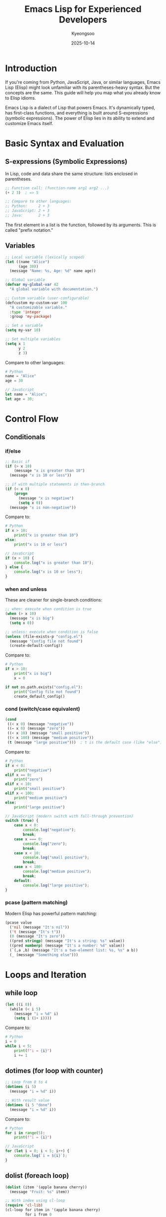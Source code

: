 #+TITLE: Emacs Lisp for Experienced Developers
#+DATE: 2025-10-14
#+AUTHOR: Kyeongsoo
#+OPTIONS: toc:t num:t

* Introduction

If you're coming from Python, JavaScript, Java, or similar languages, Emacs Lisp (Elisp) might look unfamiliar with its parentheses-heavy syntax. But the concepts are the same. This guide will help you map what you already know to Elisp idioms.

Emacs Lisp is a dialect of Lisp that powers Emacs. It's dynamically typed, has first-class functions, and everything is built around S-expressions (symbolic expressions). The power of Elisp lies in its ability to extend and customize Emacs itself.

* Basic Syntax and Evaluation

** S-expressions (Symbolic Expressions)

In Lisp, code and data share the same structure: lists enclosed in parentheses.

#+BEGIN_SRC emacs-lisp
;; Function call: (function-name arg1 arg2 ...)
(+ 2 3)  ; => 5

;; Compare to other languages:
;; Python:     2 + 3
;; JavaScript: 2 + 3
;; Java:       2 + 3
#+END_SRC

The first element in a list is the function, followed by its arguments. This is called "prefix notation."

** Variables

#+BEGIN_SRC emacs-lisp
;; Local variable (lexically scoped)
(let ((name "Alice")
      (age 30))
  (message "Name: %s, Age: %d" name age))

;; Global variable
(defvar my-global-var 42
  "A global variable with documentation.")

;; Custom variable (user-configurable)
(defcustom my-custom-var 100
  "A customizable variable."
  :type 'integer
  :group 'my-package)

;; Set a variable
(setq my-var 10)

;; Set multiple variables
(setq x 1
      y 2
      z 3)
#+END_SRC

Compare to other languages:
#+BEGIN_SRC python
# Python
name = "Alice"
age = 30
#+END_SRC

#+BEGIN_SRC javascript
// JavaScript
let name = "Alice";
let age = 30;
#+END_SRC

* Control Flow

** Conditionals

*** if/else

#+BEGIN_SRC emacs-lisp
;; Basic if
(if (> x 10)
    (message "x is greater than 10")
  (message "x is 10 or less"))

;; if with multiple statements in then-branch
(if (< x 0)
    (progn
      (message "x is negative")
      (setq x 0))
  (message "x is non-negative"))
#+END_SRC

Compare to:
#+BEGIN_SRC python
# Python
if x > 10:
    print("x is greater than 10")
else:
    print("x is 10 or less")
#+END_SRC

#+BEGIN_SRC javascript
// JavaScript
if (x > 10) {
    console.log("x is greater than 10");
} else {
    console.log("x is 10 or less");
}
#+END_SRC

*** when and unless

These are cleaner for single-branch conditions:

#+BEGIN_SRC emacs-lisp
;; when: execute when condition is true
(when (> x 10)
  (message "x is big")
  (setq x 0))

;; unless: execute when condition is false
(unless (file-exists-p "config.el")
  (message "Config file not found")
  (create-default-config))
#+END_SRC

Compare to:
#+BEGIN_SRC python
# Python
if x > 10:
    print("x is big")
    x = 0

if not os.path.exists("config.el"):
    print("Config file not found")
    create_default_config()
#+END_SRC

*** cond (switch/case equivalent)

#+BEGIN_SRC emacs-lisp
(cond
 ((< x 0) (message "negative"))
 ((= x 0) (message "zero"))
 ((< x 10) (message "small positive"))
 ((< x 100) (message "medium positive"))
 (t (message "large positive")))  ; t is the default case (like "else")
#+END_SRC

Compare to:
#+BEGIN_SRC python
# Python
if x < 0:
    print("negative")
elif x == 0:
    print("zero")
elif x < 10:
    print("small positive")
elif x < 100:
    print("medium positive")
else:
    print("large positive")
#+END_SRC

#+BEGIN_SRC javascript
// JavaScript (modern switch with fall-through prevention)
switch (true) {
    case x < 0:
        console.log("negative");
        break;
    case x === 0:
        console.log("zero");
        break;
    case x < 10:
        console.log("small positive");
        break;
    case x < 100:
        console.log("medium positive");
        break;
    default:
        console.log("large positive");
}
#+END_SRC

*** pcase (pattern matching)

Modern Elisp has powerful pattern matching:

#+BEGIN_SRC emacs-lisp
(pcase value
  ('nil (message "It's nil"))
  ('t (message "It's t"))
  (0 (message "It's zero"))
  ((pred stringp) (message "It's a string: %s" value))
  ((pred numberp) (message "It's a number: %d" value))
  (`(,a ,b) (message "It's a two-element list: %s, %s" a b))
  (_ (message "Something else")))
#+END_SRC

* Loops and Iteration

** while loop

#+BEGIN_SRC emacs-lisp
(let ((i 0))
  (while (< i 5)
    (message "i = %d" i)
    (setq i (1+ i))))
#+END_SRC

Compare to:
#+BEGIN_SRC python
# Python
i = 0
while i < 5:
    print(f"i = {i}")
    i += 1
#+END_SRC

** dotimes (for loop with counter)

#+BEGIN_SRC emacs-lisp
;; Loop from 0 to 4
(dotimes (i 5)
  (message "i = %d" i))

;; With result value
(dotimes (i 5 "done")
  (message "i = %d" i))
#+END_SRC

Compare to:
#+BEGIN_SRC python
# Python
for i in range(5):
    print(f"i = {i}")
#+END_SRC

#+BEGIN_SRC javascript
// JavaScript
for (let i = 0; i < 5; i++) {
    console.log(`i = ${i}`);
}
#+END_SRC

** dolist (foreach loop)

#+BEGIN_SRC emacs-lisp
(dolist (item '(apple banana cherry))
  (message "Fruit: %s" item))

;; With index using cl-loop
(require 'cl-lib)
(cl-loop for item in '(apple banana cherry)
         for i from 0
         do (message "%d: %s" i item))
#+END_SRC

Compare to:
#+BEGIN_SRC python
# Python
for item in ['apple', 'banana', 'cherry']:
    print(f"Fruit: {item}")

for i, item in enumerate(['apple', 'banana', 'cherry']):
    print(f"{i}: {item}")
#+END_SRC

#+BEGIN_SRC javascript
// JavaScript
['apple', 'banana', 'cherry'].forEach(item => {
    console.log(`Fruit: ${item}`);
});

['apple', 'banana', 'cherry'].forEach((item, i) => {
    console.log(`${i}: ${item}`);
});
#+END_SRC

** cl-loop (powerful iteration macro)

The ~cl-loop~ macro from Common Lisp is very powerful:

#+BEGIN_SRC emacs-lisp
(require 'cl-lib)

;; Collect squares
(cl-loop for i from 1 to 5
         collect (* i i))
;; => (1 4 9 16 25)

;; Sum numbers
(cl-loop for i from 1 to 10
         sum i)
;; => 55

;; Filter and transform
(cl-loop for i from 1 to 10
         when (cl-evenp i)
         collect (* i 2))
;; => (4 8 12 16 20)

;; Iterate over lists
(cl-loop for item in '(1 2 3 4 5)
         when (> item 2)
         collect item)
;; => (3 4 5)
#+END_SRC

** mapcar (map/transform)

#+BEGIN_SRC emacs-lisp
;; Square each number
(mapcar (lambda (x) (* x x)) '(1 2 3 4 5))
;; => (1 4 9 16 25)

;; Convert to strings
(mapcar #'number-to-string '(1 2 3))
;; => ("1" "2" "3")
#+END_SRC

Compare to:
#+BEGIN_SRC python
# Python
list(map(lambda x: x * x, [1, 2, 3, 4, 5]))
# or
[x * x for x in [1, 2, 3, 4, 5]]
#+END_SRC

#+BEGIN_SRC javascript
// JavaScript
[1, 2, 3, 4, 5].map(x => x * x);
#+END_SRC

** seq-filter (filter)

#+BEGIN_SRC emacs-lisp
(require 'seq)

;; Filter even numbers
(seq-filter (lambda (x) (= (mod x 2) 0)) '(1 2 3 4 5 6))
;; => (2 4 6)

;; Using cl-lib
(require 'cl-lib)
(cl-remove-if-not #'cl-evenp '(1 2 3 4 5 6))
;; => (2 4 6)
#+END_SRC

Compare to:
#+BEGIN_SRC python
# Python
list(filter(lambda x: x % 2 == 0, [1, 2, 3, 4, 5, 6]))
# or
[x for x in [1, 2, 3, 4, 5, 6] if x % 2 == 0]
#+END_SRC

* Recursion

Recursion in Elisp works just like other languages, but be aware that Elisp doesn't have tail-call optimization by default.

** Understanding Tail-Call Optimization

In many functional programming languages, *tail-call optimization* (TCO) allows recursive functions to run without consuming stack space when the recursive call is in "tail position" (the last operation before returning). This means you can write recursive functions that iterate millions of times without stack overflow.

Compare to other languages:

#+BEGIN_SRC python
# Python - NO tail-call optimization
# This will cause a stack overflow with large n
def factorial(n):
    if n <= 1:
        return 1
    return n * factorial(n - 1)  # NOT tail-recursive (multiplication happens after)
#+END_SRC

#+BEGIN_SRC javascript
// JavaScript - NO tail-call optimization in most engines
// (ES6 spec includes it, but most browsers don't implement it)
function factorial(n, acc = 1) {
    if (n <= 1) return acc;
    return factorial(n - 1, n * acc);  // tail-recursive, but not optimized
}
#+END_SRC

*In Emacs Lisp*: By default, there is NO tail-call optimization. This means deeply recursive functions can exhaust the stack (~max-lisp-eval-depth~, default is around 800-1600). You have a few options:

1. *Use iteration instead* (while, dotimes, dolist) - most common approach
2. *Use ~cl-labels~* with tail recursion - not truly optimized, but cleaner code
3. *Increase ~max-lisp-eval-depth~* - temporary workaround, not recommended
4. *Use trampolining* - advanced technique to simulate TCO

For most Emacs Lisp programming, prefer iteration over deep recursion. Recursion is great for tree structures and small problem sizes, but use loops for large datasets.

** Simple Recursion

#+BEGIN_SRC emacs-lisp
;; Factorial
(defun factorial (n)
  "Calculate factorial of N."
  (if (<= n 1)
      1
    (* n (factorial (1- n)))))

(factorial 5)  ; => 120

;; Fibonacci
(defun fibonacci (n)
  "Calculate the Nth Fibonacci number."
  (cond
   ((<= n 0) 0)
   ((= n 1) 1)
   (t (+ (fibonacci (1- n))
         (fibonacci (- n 2))))))

(fibonacci 10)  ; => 55
#+END_SRC

** Tail Recursion with Named let

#+BEGIN_SRC emacs-lisp
(require 'cl-lib)

;; Tail-recursive factorial
(defun factorial-tail (n)
  "Calculate factorial using tail recursion."
  (cl-labels ((fact-helper (n acc)
                (if (<= n 1)
                    acc
                  (fact-helper (1- n) (* n acc)))))
    (fact-helper n 1)))

(factorial-tail 5)  ; => 120
#+END_SRC

** List Recursion

#+BEGIN_SRC emacs-lisp
;; Sum a list recursively
(defun sum-list (lst)
  "Sum all numbers in LST."
  (if (null lst)
      0
    (+ (car lst) (sum-list (cdr lst)))))

(sum-list '(1 2 3 4 5))  ; => 15

;; Reverse a list
(defun my-reverse (lst)
  "Reverse LST recursively."
  (if (null lst)
      nil
    (append (my-reverse (cdr lst)) (list (car lst)))))

(my-reverse '(1 2 3 4 5))  ; => (5 4 3 2 1)
#+END_SRC

** Tree Recursion

#+BEGIN_SRC emacs-lisp
;; Flatten a nested list
(defun flatten (lst)
  "Flatten a nested list LST."
  (cond
   ((null lst) nil)
   ((listp (car lst))
    (append (flatten (car lst))
            (flatten (cdr lst))))
   (t (cons (car lst)
            (flatten (cdr lst))))))

(flatten '(1 (2 3) ((4) 5) 6))  ; => (1 2 3 4 5 6)
#+END_SRC

* Functions

** Defining Functions

#+BEGIN_SRC emacs-lisp
;; Basic function
(defun greet (name)
  "Greet NAME with a message."
  (message "Hello, %s!" name))

;; Function with multiple parameters
(defun add-numbers (a b)
  "Add A and B and return the result."
  (+ a b))

;; Function with optional parameters
(defun greet-optional (name &optional title)
  "Greet NAME with optional TITLE."
  (if title
      (message "Hello, %s %s!" title name)
    (message "Hello, %s!" name)))

(greet-optional "Alice")          ; "Hello, Alice!"
(greet-optional "Alice" "Dr.")    ; "Hello, Dr. Alice!"

;; Function with rest parameters
(defun sum-all (&rest numbers)
  "Sum all NUMBERS."
  (apply #'+ numbers))

(sum-all 1 2 3 4 5)  ; => 15
#+END_SRC

** Lambda Functions (Anonymous Functions)

#+BEGIN_SRC emacs-lisp
;; Lambda function
(lambda (x) (* x x))

;; Using lambda with funcall
(funcall (lambda (x) (* x x)) 5)  ; => 25

;; Using lambda with mapcar
(mapcar (lambda (x) (* x 2)) '(1 2 3 4 5))
;; => (2 4 6 8 10)

;; Storing lambda in a variable
(setq square (lambda (x) (* x x)))
(funcall square 5)  ; => 25
#+END_SRC

Compare to:
#+BEGIN_SRC python
# Python
square = lambda x: x * x
square(5)  # => 25

list(map(lambda x: x * 2, [1, 2, 3, 4, 5]))
#+END_SRC

#+BEGIN_SRC javascript
// JavaScript
const square = x => x * x;
square(5);  // => 25

[1, 2, 3, 4, 5].map(x => x * 2);
#+END_SRC

** Interactive Functions (Commands)

Interactive functions can be called with ~M-x~ or bound to keys:

#+BEGIN_SRC emacs-lisp
(defun insert-current-date ()
  "Insert the current date at point."
  (interactive)
  (insert (format-time-string "%Y-%m-%d")))

;; With prefix argument
(defun insert-date (arg)
  "Insert date. With ARG, include time."
  (interactive "P")
  (insert (format-time-string
           (if arg "%Y-%m-%d %H:%M:%S" "%Y-%m-%d"))))

;; Reading from minibuffer
(defun greet-user (name)
  "Greet user by NAME."
  (interactive "sEnter your name: ")
  (message "Hello, %s!" name))
#+END_SRC

* Data Structures

** Lists

#+BEGIN_SRC emacs-lisp
;; Creating lists
(setq my-list '(1 2 3 4 5))
(setq my-list (list 1 2 3 4 5))

;; Accessing elements
(car my-list)     ; First element => 1
(cdr my-list)     ; Rest of list => (2 3 4 5)
(nth 2 my-list)   ; Third element (0-indexed) => 3

;; Adding elements
(cons 0 my-list)              ; Add to front => (0 1 2 3 4 5)
(append my-list '(6 7))       ; Concatenate => (1 2 3 4 5 6 7)
(push 0 my-list)              ; Modify my-list, add to front

;; Length
(length my-list)              ; => 5

;; Checking membership
(member 3 my-list)            ; => (3 4 5)
(memq 'a '(a b c))            ; => (a b c)
#+END_SRC

** Association Lists (alists)

Like dictionaries or hash maps:

#+BEGIN_SRC emacs-lisp
;; Creating an alist
(setq person '((name . "Alice")
               (age . 30)
               (city . "New York")))

;; Accessing values
(alist-get 'name person)           ; => "Alice"
(cdr (assq 'age person))           ; => 30
(assoc-default 'city person)       ; => "New York"

;; Adding/updating entries
(push '(job . "Engineer") person)
(setf (alist-get 'age person) 31)
#+END_SRC

** Hash Tables

For large datasets, hash tables are more efficient:

#+BEGIN_SRC emacs-lisp
;; Creating a hash table
(setq my-table (make-hash-table :test 'equal))

;; Adding values
(puthash "name" "Alice" my-table)
(puthash "age" 30 my-table)

;; Getting values
(gethash "name" my-table)          ; => "Alice"
(gethash "job" my-table "Unknown") ; => "Unknown" (default)

;; Checking if key exists
(gethash "age" my-table)           ; => 30

;; Iterating
(maphash (lambda (key value)
           (message "%s: %s" key value))
         my-table)

;; Number of entries
(hash-table-count my-table)        ; => 2
#+END_SRC

** Vectors (Arrays)

#+BEGIN_SRC emacs-lisp
;; Creating vectors
(setq my-vector [1 2 3 4 5])
(setq my-vector (vector 1 2 3 4 5))

;; Accessing elements
(aref my-vector 0)                 ; => 1
(elt my-vector 2)                  ; => 3

;; Setting elements
(aset my-vector 0 10)

;; Length
(length my-vector)                 ; => 5

;; Converting between lists and vectors
(vconcat '(1 2 3))                ; => [1 2 3]
(append [1 2 3] nil)              ; => (1 2 3)
#+END_SRC

* String Operations

#+BEGIN_SRC emacs-lisp
;; String concatenation
(concat "Hello" ", " "World!")     ; => "Hello, World!"

;; Format strings
(format "Name: %s, Age: %d" "Alice" 30)
;; => "Name: Alice, Age: 30"

;; String length
(length "hello")                   ; => 5

;; Substring
(substring "hello world" 0 5)      ; => "hello"
(substring "hello world" 6)        ; => "world"

;; String comparison
(string= "abc" "abc")              ; => t
(string< "abc" "def")              ; => t

;; Case conversion
(upcase "hello")                   ; => "HELLO"
(downcase "HELLO")                 ; => "hello"
(capitalize "hello world")         ; => "Hello World"

;; Split string
(split-string "one,two,three" ",") ; => ("one" "two" "three")

;; Join strings
(mapconcat #'identity '("a" "b" "c") ",")
;; => "a,b,c"

;; String replacement
(replace-regexp-in-string "world" "Emacs" "hello world")
;; => "hello Emacs"

;; Trimming whitespace
(string-trim "  hello  ")          ; => "hello"
#+END_SRC

* Practical Emacs Functions

Here are some useful functions that demonstrate real-world Elisp usage and can inspire your own customizations.

** Buffer and File Manipulation

*** Quick File Opening

#+BEGIN_SRC emacs-lisp
(defun open-config-file ()
  "Quickly open the Emacs configuration file."
  (interactive)
  (find-file user-init-file))

;; Bind it to a key
;; (global-set-key (kbd "C-c e c") #'open-config-file)
#+END_SRC

Why this is useful: Instead of navigating through directories, you can instantly open your config file. This pattern works for any frequently-accessed file.

*** Duplicate Current Line

#+BEGIN_SRC emacs-lisp
(defun duplicate-line ()
  "Duplicate the current line."
  (interactive)
  (let ((line-content (buffer-substring-no-properties
                       (line-beginning-position)
                       (line-end-position))))
    (end-of-line)
    (newline)
    (insert line-content)))

;; Bind to C-c d
;; (global-set-key (kbd "C-c d") #'duplicate-line)
#+END_SRC

Why this is useful: Many modern editors have this feature built-in. This shows how to work with buffer positions and text manipulation.

*** Move Line Up/Down

#+BEGIN_SRC emacs-lisp
(defun move-line-up ()
  "Move the current line up."
  (interactive)
  (transpose-lines 1)
  (forward-line -2))

(defun move-line-down ()
  "Move the current line down."
  (interactive)
  (forward-line 1)
  (transpose-lines 1)
  (forward-line -1))

;; Bind to M-up and M-down
;; (global-set-key (kbd "M-<up>") #'move-line-up)
;; (global-set-key (kbd "M-<down>") #'move-line-down)
#+END_SRC

Why this is useful: Quick line reordering without cut-paste. Demonstrates cursor movement and line manipulation.

** Text Processing

*** Sort Lines by Length

#+BEGIN_SRC emacs-lisp
(defun sort-lines-by-length (reverse beg end)
  "Sort lines in region by length.
With prefix arg REVERSE, sort in descending order."
  (interactive "P\nr")
  (save-excursion
    (save-restriction
      (narrow-to-region beg end)
      (goto-char (point-min))
      (let ((inhibit-field-text-motion t))
        (sort-subr reverse
                   #'forward-line
                   #'end-of-line
                   nil nil
                   (lambda (l1 l2)
                     (< (length (buffer-substring-no-properties
                                 (car l1) (cdr l1)))
                        (length (buffer-substring-no-properties
                                 (car l2) (cdr l2))))))))))
#+END_SRC

Why this is useful: Shows advanced region manipulation and custom sorting. Useful for organizing imports or data.

*** Insert UUID

#+BEGIN_SRC emacs-lisp
(defun insert-uuid ()
  "Insert a UUID at point."
  (interactive)
  (insert (string-trim (shell-command-to-string "uuidgen"))))
#+END_SRC

Why this is useful: Demonstrates calling external commands and inserting their output.

*** Count Words in Region

#+BEGIN_SRC emacs-lisp
(defun count-words-region (beg end)
  "Count words in region and display in minibuffer."
  (interactive "r")
  (let ((words (count-words beg end))
        (chars (- end beg))
        (lines (count-lines beg end)))
    (message "Region has %d words, %d characters, %d lines"
             words chars lines)))
#+END_SRC

Why this is useful: Provides quick statistics about selected text. Shows how to work with regions.

** Window and Buffer Management

*** Split Window and Move to It

#+BEGIN_SRC emacs-lisp
(defun split-window-below-and-focus ()
  "Split window horizontally and move to the new window."
  (interactive)
  (split-window-below)
  (other-window 1))

(defun split-window-right-and-focus ()
  "Split window vertically and move to the new window."
  (interactive)
  (split-window-right)
  (other-window 1))

;; Bind them
;; (global-set-key (kbd "C-x 2") #'split-window-below-and-focus)
;; (global-set-key (kbd "C-x 3") #'split-window-right-and-focus)
#+END_SRC

Why this is useful: Improves the default split behavior by automatically moving focus. Small quality-of-life improvement.

*** Kill Other Buffers

#+BEGIN_SRC emacs-lisp
(defun kill-other-buffers ()
  "Kill all buffers except the current one."
  (interactive)
  (when (yes-or-no-p "Kill all other buffers? ")
    (let ((current-buf (current-buffer)))
      (dolist (buffer (buffer-list))
        (unless (or (eq buffer current-buf)
                    (string-prefix-p " " (buffer-name buffer)))
          (kill-buffer buffer))))
    (message "Killed all other buffers")))
#+END_SRC

Why this is useful: Clean workspace quickly. Shows buffer iteration and filtering.

*** Toggle Between Most Recent Buffers

#+BEGIN_SRC emacs-lisp
(defun switch-to-previous-buffer ()
  "Switch to the most recently used buffer."
  (interactive)
  (switch-to-buffer (other-buffer (current-buffer) 1)))

;; Bind to C-c b
;; (global-set-key (kbd "C-c b") #'switch-to-previous-buffer)
#+END_SRC

Why this is useful: Quick toggling between two files, like Alt+Tab for buffers.

** Search and Navigation

*** Search in Project

#+BEGIN_SRC emacs-lisp
(defun search-in-project (search-term)
  "Search for SEARCH-TERM in project using grep."
  (interactive "sSearch term: ")
  (let ((default-directory (project-root (project-current t))))
    (grep-find (format "find . -type f -not -path '*/\\.*' -exec grep -nH '%s' {} +"
                       search-term))))
#+END_SRC

Why this is useful: Quick project-wide search. Shows integration with external tools and project handling.

*** Jump to Previous/Next Blank Line

#+BEGIN_SRC emacs-lisp
(defun jump-to-previous-blank-line ()
  "Jump to the previous blank line."
  (interactive)
  (re-search-backward "^[[:space:]]*$" nil t))

(defun jump-to-next-blank-line ()
  "Jump to the next blank line."
  (interactive)
  (forward-line 1)
  (re-search-forward "^[[:space:]]*$" nil t)
  (beginning-of-line))

;; Bind them
;; (global-set-key (kbd "M-p") #'jump-to-previous-blank-line)
;; (global-set-key (kbd "M-n") #'jump-to-next-blank-line)
#+END_SRC

Why this is useful: Navigate by logical blocks instead of lines. Shows regex searching in buffers.

** Development Helpers

*** Insert Current Timestamp

#+BEGIN_SRC emacs-lisp
(defun insert-timestamp ()
  "Insert current timestamp in ISO 8601 format."
  (interactive)
  (insert (format-time-string "%Y-%m-%d %H:%M:%S")))

(defun insert-date ()
  "Insert current date."
  (interactive)
  (insert (format-time-string "%Y-%m-%d")))
#+END_SRC

Why this is useful: Quick logging and note-taking. Shows time formatting.

*** Comment or Uncomment Region with Repeat

#+BEGIN_SRC emacs-lisp
(defun toggle-comment-line-or-region ()
  "Comment or uncomment the current line or region."
  (interactive)
  (if (use-region-p)
      (comment-or-uncomment-region (region-beginning) (region-end))
    (comment-or-uncomment-region (line-beginning-position) (line-end-position))))

;; Bind to C-c c
;; (global-set-key (kbd "C-c c") #'toggle-comment-line-or-region)
#+END_SRC

Why this is useful: Unified commenting that works on both regions and lines. Shows region detection.

*** Open URL at Point

#+BEGIN_SRC emacs-lisp
(defun open-url-at-point ()
  "Open URL at point in default browser."
  (interactive)
  (let ((url (thing-at-point 'url)))
    (if url
        (browse-url url)
      (message "No URL found at point"))))
#+END_SRC

Why this is useful: Quick link opening from any buffer. Shows text property detection.

** Automation and Workflow

*** Auto-Insert File Headers

#+BEGIN_SRC emacs-lisp
(defun insert-elisp-header ()
  "Insert a standard header for Emacs Lisp files."
  (interactive)
  (goto-char (point-min))
  (insert (format ";;; %s --- Summary -*- lexical-binding: t -*-\n\n"
                  (file-name-nondirectory buffer-file-name)))
  (insert ";;; Commentary:\n\n")
  (insert ";; Description here\n\n")
  (insert ";;; Code:\n\n\n\n")
  (insert (format "(provide '%s)\n"
                  (file-name-base buffer-file-name)))
  (insert (format ";;; %s ends here\n"
                  (file-name-nondirectory buffer-file-name)))
  (goto-char (point-min))
  (search-forward ";;; Code:\n\n"))
#+END_SRC

Why this is useful: Standardizes file structure. Shows file name manipulation and cursor positioning.

*** Quick Scratch Buffer

#+BEGIN_SRC emacs-lisp
(defun create-scratch-buffer ()
  "Create a new scratch buffer."
  (interactive)
  (let ((buffer-name (format "*scratch-%s*"
                             (format-time-string "%Y%m%d-%H%M%S"))))
    (switch-to-buffer (get-buffer-create buffer-name))
    (emacs-lisp-mode)))
#+END_SRC

Why this is useful: Create temporary workspaces without affecting the main scratch buffer.

** Advanced: Macros and Code Generation

*** Create Getters and Setters

#+BEGIN_SRC emacs-lisp
(defun create-accessor-functions (struct-name fields)
  "Generate getter/setter functions for STRUCT-NAME with FIELDS."
  (dolist (field fields)
    (let ((getter-name (intern (format "%s-%s" struct-name field)))
          (setter-name (intern (format "%s-set-%s" struct-name field))))
      (fset getter-name
            `(lambda (obj)
               ,(format "Get %s from OBJ." field)
               (plist-get obj ,(intern (format ":%s" field)))))
      (fset setter-name
            `(lambda (obj value)
               ,(format "Set %s in OBJ to VALUE." field)
               (plist-put obj ,(intern (format ":%s" field)) value))))))

;; Usage:
;; (create-accessor-functions "person" '(name age email))
;; Now you have: person-name, person-set-name, etc.
#+END_SRC

Why this is useful: Demonstrates metaprogramming and code generation. Shows how Lisp can write Lisp.

* Error Handling

#+BEGIN_SRC emacs-lisp
;; Basic error handling with condition-case
(condition-case err
    (/ 1 0)
  (arith-error (message "Arithmetic error: %s" err))
  (error (message "General error: %s" err)))

;; Ignore errors
(ignore-errors
  (delete-file "nonexistent-file.txt"))

;; Signal an error
(defun safe-divide (a b)
  "Divide A by B safely."
  (if (= b 0)
      (error "Cannot divide by zero")
    (/ a b)))

;; Using signals for flow control
(catch 'found
  (dolist (item '(1 2 3 4 5))
    (when (> item 3)
      (throw 'found item))))
;; => 4
#+END_SRC

* Common Pitfalls for New Users

** 1. nil vs '()

In Elisp, ~nil~ and ~'()~ are equivalent (both represent false and empty list):

#+BEGIN_SRC emacs-lisp
(eq nil '())        ; => t
(not nil)           ; => t
(not '())           ; => t
#+END_SRC

** 2. t vs non-nil

Any non-nil value is considered true:

#+BEGIN_SRC emacs-lisp
(if 0 "true" "false")       ; => "true" (0 is not nil)
(if "" "true" "false")      ; => "true" (empty string is not nil)
(if '() "true" "false")     ; => "false" (empty list is nil)
#+END_SRC

** 3. setq vs setf vs let

- ~setq~: Set a variable (quote the variable name)
- ~setf~: Generalized assignment (can set places like alist entries)
- ~let~: Create local bindings

#+BEGIN_SRC emacs-lisp
(setq x 10)                          ; Set x globally
(let ((x 20)) x)                     ; x is 20 in this scope
x                                    ; x is still 10 outside

(setq alist '((a . 1) (b . 2)))
(setf (alist-get 'a alist) 99)      ; Modify alist entry
#+END_SRC

** 4. Quote vs Backquote

- ~'~ (quote): Everything is literal
- ~`~ (backquote): Allows interpolation with ~,~

#+BEGIN_SRC emacs-lisp
(setq x 10)

'(x is x)                           ; => (x is x)
`(x is ,x)                          ; => (x is 10)
`(list of ,x and ,(+ x 5))          ; => (list of 10 and 15)
#+END_SRC

* Resources and Next Steps

** Learning More

- *Info Manual*: Press ~C-h i~ and select "Elisp" to read the comprehensive Emacs Lisp manual
- *Describe Function*: ~C-h f~ shows documentation for any function
- *Describe Variable*: ~C-h v~ shows documentation for any variable
- *Apropos*: ~C-h a~ searches for functions/variables by keyword

** Practice Exercises

1. Write a function that reverses words in a sentence (but not the sentence itself)
   - Input: "Hello World from Emacs"
   - Output: "olleH dlroW morf scamE"

2. Create a function that finds all TODO comments in the current buffer and lists them

3. Build a simple timer that displays elapsed time in the mode line

4. Write a function that converts between camelCase and snake_case

5. Create a command that swaps the contents of two windows

** Common Libraries

- ~cl-lib~: Common Lisp extensions (more powerful iteration, data structures)
- ~seq~: Sequence manipulation functions (works on lists, vectors, strings)
- ~map~: Unified map operations (works on alists, plists, hash tables)
- ~subr-x~: Additional string and list utilities
- ~rx~: Readable regex construction

Example using ~rx~ for regex:

#+BEGIN_SRC emacs-lisp
(require 'rx)

;; Instead of: "\\([0-9]+\\)-\\([0-9]+\\)-\\([0-9]+\\)"
(rx (group (one-or-more digit)) "-"
    (group (one-or-more digit)) "-"
    (group (one-or-more digit)))
#+END_SRC

* Conclusion

Emacs Lisp is a powerful language for customizing and extending your editor. The key differences from other languages are:

1. *Prefix notation*: Functions come first, then arguments
2. *Everything is a list*: Code and data use the same structure
3. *Dynamic typing*: No type declarations needed
4. *Interactive development*: Evaluate code immediately with ~C-x C-e~
5. *Self-documenting*: Built-in help for all functions and variables
6. *Editor integration*: Direct access to buffers, windows, files

Start small: write simple functions to automate repetitive tasks in your workflow. As you get comfortable, you'll find yourself customizing Emacs to perfectly fit your needs.

Happy Hacking!
